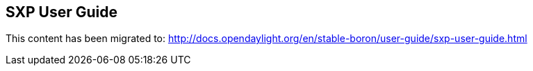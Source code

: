 == SXP User Guide

This content has been migrated to: http://docs.opendaylight.org/en/stable-boron/user-guide/sxp-user-guide.html
